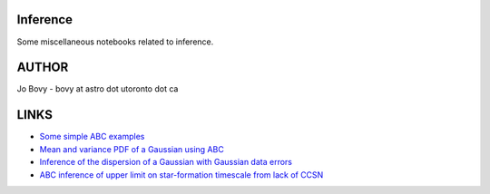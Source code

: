 Inference
==========

Some miscellaneous notebooks related to inference.

AUTHOR
======

Jo Bovy - bovy at astro dot utoronto dot ca

LINKS
=====

- `Some simple ABC examples <http://nbviewer.ipython.org/github/jobovy/misc-notebooks/blob/master/inference/ABC-examples.ipynb?flush_cache=true>`__
- `Mean and variance PDF of a Gaussian using ABC <http://nbviewer.ipython.org/github/jobovy/misc-notebooks/blob/master/inference/Gaussian-ABC-Inference.ipynb?flush_cache=true>`__
- `Inference of the dispersion of a Gaussian with Gaussian data errors <http://nbviewer.ipython.org/github/jobovy/misc-notebooks/blob/master/inference/Gaussian-Dispersion-Inference-Errors.ipynb?flush_cache=true>`__
- `ABC inference of upper limit on star-formation timescale from lack of CCSN <http://nbviewer.ipython.org/github/jobovy/misc-notebooks/blob/master/inference/open-cluster-ABC-w-lack-of-CCSNe.ipynb?flush_cache=true>`__
